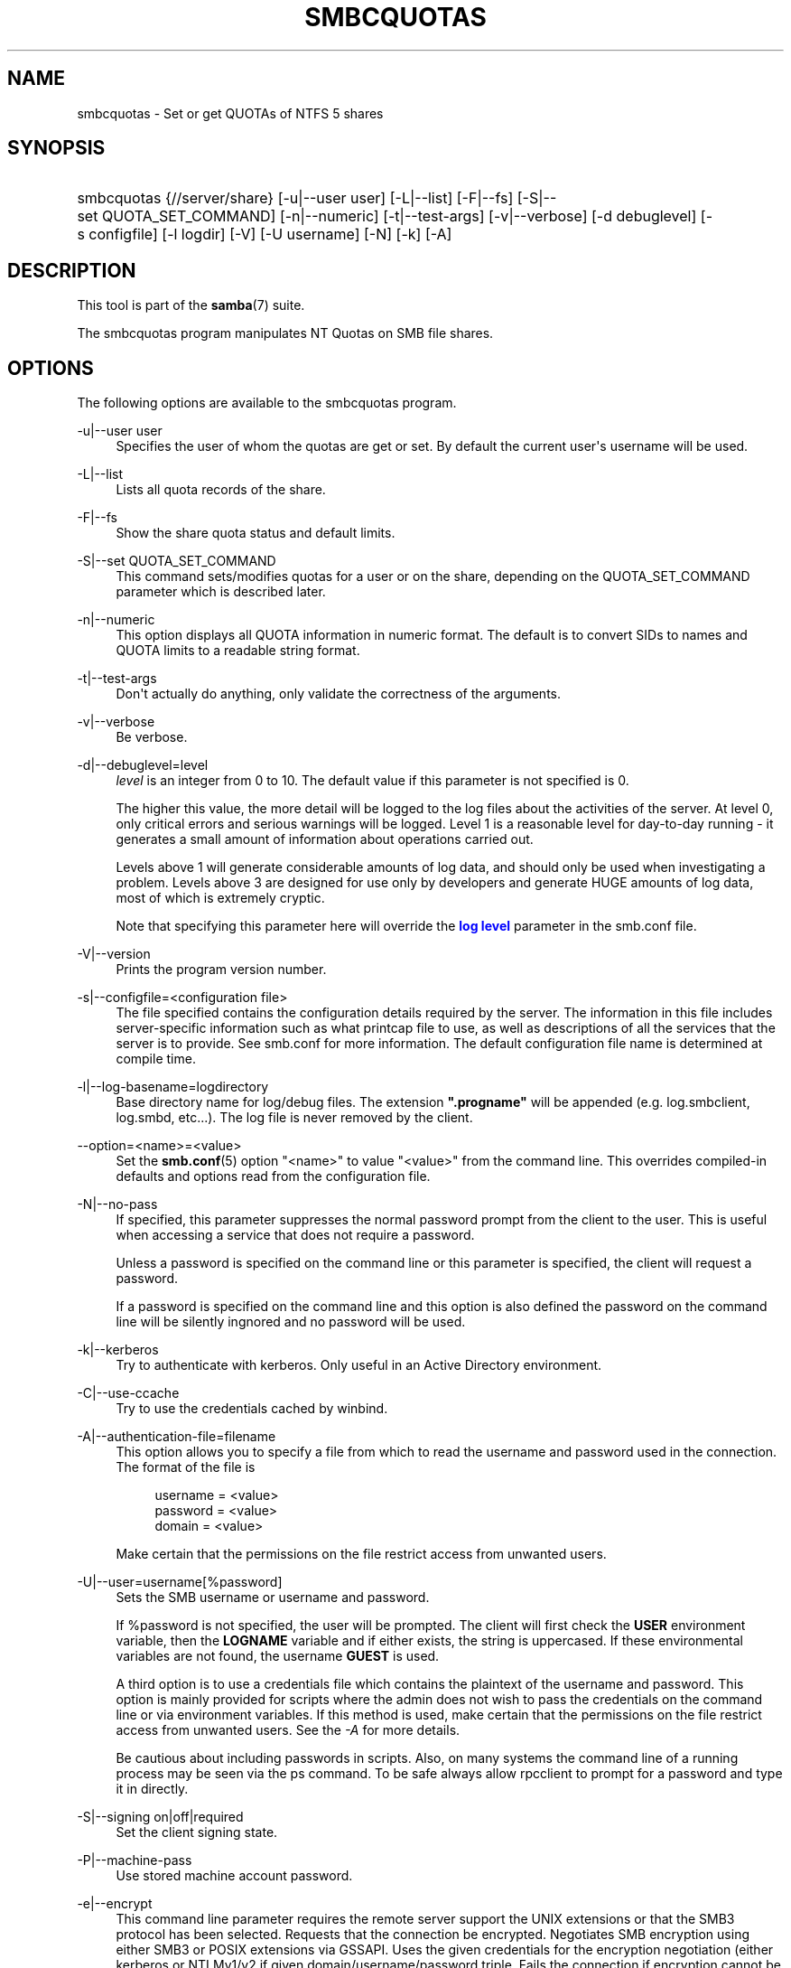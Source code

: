 '\" t
.\"     Title: smbcquotas
.\"    Author: [see the "AUTHOR" section]
.\" Generator: DocBook XSL Stylesheets v1.78.1 <http://docbook.sf.net/>
.\"      Date: 10/20/2015
.\"    Manual: User Commands
.\"    Source: Samba 4.3
.\"  Language: English
.\"
.TH "SMBCQUOTAS" "1" "10/20/2015" "Samba 4\&.3" "User Commands"
.\" -----------------------------------------------------------------
.\" * Define some portability stuff
.\" -----------------------------------------------------------------
.\" ~~~~~~~~~~~~~~~~~~~~~~~~~~~~~~~~~~~~~~~~~~~~~~~~~~~~~~~~~~~~~~~~~
.\" http://bugs.debian.org/507673
.\" http://lists.gnu.org/archive/html/groff/2009-02/msg00013.html
.\" ~~~~~~~~~~~~~~~~~~~~~~~~~~~~~~~~~~~~~~~~~~~~~~~~~~~~~~~~~~~~~~~~~
.ie \n(.g .ds Aq \(aq
.el       .ds Aq '
.\" -----------------------------------------------------------------
.\" * set default formatting
.\" -----------------------------------------------------------------
.\" disable hyphenation
.nh
.\" disable justification (adjust text to left margin only)
.ad l
.\" -----------------------------------------------------------------
.\" * MAIN CONTENT STARTS HERE *
.\" -----------------------------------------------------------------
.SH "NAME"
smbcquotas \- Set or get QUOTAs of NTFS 5 shares
.SH "SYNOPSIS"
.HP \w'\ 'u
smbcquotas {//server/share} [\-u|\-\-user\ user] [\-L|\-\-list] [\-F|\-\-fs] [\-S|\-\-set\ QUOTA_SET_COMMAND] [\-n|\-\-numeric] [\-t|\-\-test\-args] [\-v|\-\-verbose] [\-d\ debuglevel] [\-s\ configfile] [\-l\ logdir] [\-V] [\-U\ username] [\-N] [\-k] [\-A]
.SH "DESCRIPTION"
.PP
This tool is part of the
\fBsamba\fR(7)
suite\&.
.PP
The
smbcquotas
program manipulates NT Quotas on SMB file shares\&.
.SH "OPTIONS"
.PP
The following options are available to the
smbcquotas
program\&.
.PP
\-u|\-\-user user
.RS 4
Specifies the user of whom the quotas are get or set\&. By default the current user\*(Aqs username will be used\&.
.RE
.PP
\-L|\-\-list
.RS 4
Lists all quota records of the share\&.
.RE
.PP
\-F|\-\-fs
.RS 4
Show the share quota status and default limits\&.
.RE
.PP
\-S|\-\-set QUOTA_SET_COMMAND
.RS 4
This command sets/modifies quotas for a user or on the share, depending on the QUOTA_SET_COMMAND parameter which is described later\&.
.RE
.PP
\-n|\-\-numeric
.RS 4
This option displays all QUOTA information in numeric format\&. The default is to convert SIDs to names and QUOTA limits to a readable string format\&.
.RE
.PP
\-t|\-\-test\-args
.RS 4
Don\*(Aqt actually do anything, only validate the correctness of the arguments\&.
.RE
.PP
\-v|\-\-verbose
.RS 4
Be verbose\&.
.RE
.PP
\-d|\-\-debuglevel=level
.RS 4
\fIlevel\fR
is an integer from 0 to 10\&. The default value if this parameter is not specified is 0\&.
.sp
The higher this value, the more detail will be logged to the log files about the activities of the server\&. At level 0, only critical errors and serious warnings will be logged\&. Level 1 is a reasonable level for day\-to\-day running \- it generates a small amount of information about operations carried out\&.
.sp
Levels above 1 will generate considerable amounts of log data, and should only be used when investigating a problem\&. Levels above 3 are designed for use only by developers and generate HUGE amounts of log data, most of which is extremely cryptic\&.
.sp
Note that specifying this parameter here will override the
\m[blue]\fBlog level\fR\m[]
parameter in the
smb\&.conf
file\&.
.RE
.PP
\-V|\-\-version
.RS 4
Prints the program version number\&.
.RE
.PP
\-s|\-\-configfile=<configuration file>
.RS 4
The file specified contains the configuration details required by the server\&. The information in this file includes server\-specific information such as what printcap file to use, as well as descriptions of all the services that the server is to provide\&. See
smb\&.conf
for more information\&. The default configuration file name is determined at compile time\&.
.RE
.PP
\-l|\-\-log\-basename=logdirectory
.RS 4
Base directory name for log/debug files\&. The extension
\fB"\&.progname"\fR
will be appended (e\&.g\&. log\&.smbclient, log\&.smbd, etc\&.\&.\&.)\&. The log file is never removed by the client\&.
.RE
.PP
\-\-option=<name>=<value>
.RS 4
Set the
\fBsmb.conf\fR(5)
option "<name>" to value "<value>" from the command line\&. This overrides compiled\-in defaults and options read from the configuration file\&.
.RE
.PP
\-N|\-\-no\-pass
.RS 4
If specified, this parameter suppresses the normal password prompt from the client to the user\&. This is useful when accessing a service that does not require a password\&.
.sp
Unless a password is specified on the command line or this parameter is specified, the client will request a password\&.
.sp
If a password is specified on the command line and this option is also defined the password on the command line will be silently ingnored and no password will be used\&.
.RE
.PP
\-k|\-\-kerberos
.RS 4
Try to authenticate with kerberos\&. Only useful in an Active Directory environment\&.
.RE
.PP
\-C|\-\-use\-ccache
.RS 4
Try to use the credentials cached by winbind\&.
.RE
.PP
\-A|\-\-authentication\-file=filename
.RS 4
This option allows you to specify a file from which to read the username and password used in the connection\&. The format of the file is
.sp
.if n \{\
.RS 4
.\}
.nf
username = <value>
password = <value>
domain   = <value>
.fi
.if n \{\
.RE
.\}
.sp
Make certain that the permissions on the file restrict access from unwanted users\&.
.RE
.PP
\-U|\-\-user=username[%password]
.RS 4
Sets the SMB username or username and password\&.
.sp
If %password is not specified, the user will be prompted\&. The client will first check the
\fBUSER\fR
environment variable, then the
\fBLOGNAME\fR
variable and if either exists, the string is uppercased\&. If these environmental variables are not found, the username
\fBGUEST\fR
is used\&.
.sp
A third option is to use a credentials file which contains the plaintext of the username and password\&. This option is mainly provided for scripts where the admin does not wish to pass the credentials on the command line or via environment variables\&. If this method is used, make certain that the permissions on the file restrict access from unwanted users\&. See the
\fI\-A\fR
for more details\&.
.sp
Be cautious about including passwords in scripts\&. Also, on many systems the command line of a running process may be seen via the
ps
command\&. To be safe always allow
rpcclient
to prompt for a password and type it in directly\&.
.RE
.PP
\-S|\-\-signing on|off|required
.RS 4
Set the client signing state\&.
.RE
.PP
\-P|\-\-machine\-pass
.RS 4
Use stored machine account password\&.
.RE
.PP
\-e|\-\-encrypt
.RS 4
This command line parameter requires the remote server support the UNIX extensions or that the SMB3 protocol has been selected\&. Requests that the connection be encrypted\&. Negotiates SMB encryption using either SMB3 or POSIX extensions via GSSAPI\&. Uses the given credentials for the encryption negotiation (either kerberos or NTLMv1/v2 if given domain/username/password triple\&. Fails the connection if encryption cannot be negotiated\&.
.RE
.PP
\-\-pw\-nt\-hash
.RS 4
The supplied password is the NT hash\&.
.RE
.PP
\-?|\-\-help
.RS 4
Print a summary of command line options\&.
.RE
.PP
\-\-usage
.RS 4
Display brief usage message\&.
.RE
.SH "QUOTA_SET_COMMAND"
.PP
The format of an the QUOTA_SET_COMMAND is an operation name followed by a set of parameters specific to that operation\&.
.PP
To set user quotas for the user specified by \-u or for the current username:
.PP
\fB UQLIM:<username>:<softlimit>/<hardlimit> \fR
.PP
To set the default quotas for a share:
.PP
\fB FSQLIM:<softlimit>/<hardlimit> \fR
.PP
To change the share quota settings:
.PP
\fB FSQFLAGS:QUOTA_ENABLED/DENY_DISK/LOG_SOFTLIMIT/LOG_HARD_LIMIT \fR
.PP
All limits are specified as a number of bytes\&.
.SH "EXIT STATUS"
.PP
The
smbcquotas
program sets the exit status depending on the success or otherwise of the operations performed\&. The exit status may be one of the following values\&.
.PP
If the operation succeeded, smbcquotas returns an exit status of 0\&. If
smbcquotas
couldn\*(Aqt connect to the specified server, or when there was an error getting or setting the quota(s), an exit status of 1 is returned\&. If there was an error parsing any command line arguments, an exit status of 2 is returned\&.
.SH "VERSION"
.PP
This man page is correct for version 3 of the Samba suite\&.
.SH "AUTHOR"
.PP
The original Samba software and related utilities were created by Andrew Tridgell\&. Samba is now developed by the Samba Team as an Open Source project similar to the way the Linux kernel is developed\&.
.PP
smbcquotas
was written by Stefan Metzmacher\&.
